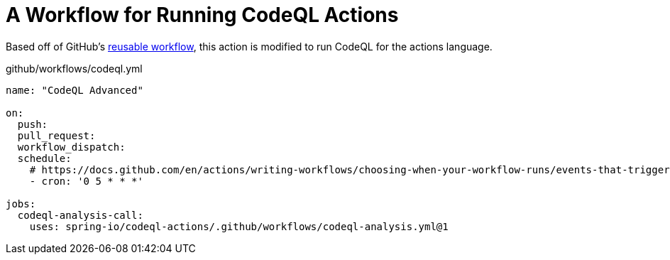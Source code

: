 = A Workflow for Running CodeQL Actions

Based off of GitHub's https://github.com/actions/reusable-workflows/blob/95d9656793415e47f574f7967f3850ea3bf5a7ed/.github/workflows/codeql-analysis.yml[reusable workflow], this action is modified to run CodeQL for the actions language.

.github/workflows/codeql.yml
[source,yaml]
----
name: "CodeQL Advanced"

on:
  push:
  pull_request:
  workflow_dispatch:
  schedule:
    # https://docs.github.com/en/actions/writing-workflows/choosing-when-your-workflow-runs/events-that-trigger-workflows#schedule
    - cron: '0 5 * * *'

jobs:
  codeql-analysis-call:
    uses: spring-io/codeql-actions/.github/workflows/codeql-analysis.yml@1
----
